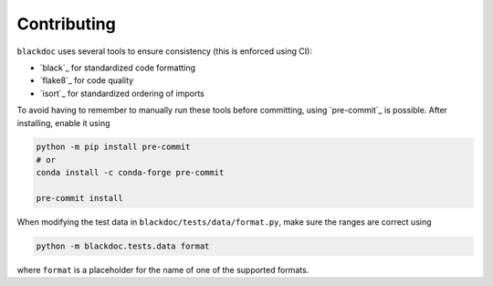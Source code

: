 Contributing
============

``blackdoc`` uses several tools to ensure consistency (this is enforced using CI):

- `black`_ for standardized code formatting
- `flake8`_ for code quality
- `isort`_ for standardized ordering of imports

To avoid having to remember to manually run these tools before committing, using
`pre-commit`_ is possible. After installing, enable it using

.. code:: sh

   python -m pip install pre-commit
   # or
   conda install -c conda-forge pre-commit

   pre-commit install

When modifying the test data in ``blackdoc/tests/data/format.py``, make sure the ranges are
correct using

.. code:: sh

   python -m blackdoc.tests.data format

where ``format`` is a placeholder for the name of one of the supported formats.